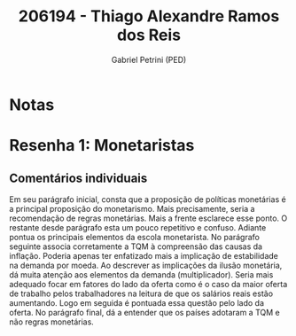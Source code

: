 #+OPTIONS: toc:nil num:nil tags:nil
#+TITLE: 206194 - Thiago Alexandre Ramos dos Reis
#+AUTHOR: Gabriel Petrini (PED)
#+PROPERTY: RA 206194
#+PROPERTY: NOME "Thiago Alexandre Ramos dos Reis"
#+INCLUDE_TAGS: private
#+PROPERTY: COLUMNS %TAREFA(Tarefa) %OBJETIVO(Objetivo) %CONCEITOS(Conceito) %ARGUMENTO(Argumento) %DESENVOLVIMENTO(Desenvolvimento) %CLAREZA(Clareza) %NOTA(Nota)
#+PROPERTY: TAREFA_ALL "Resenha 1" "Resenha 2" "Resenha 3" "Resenha 4" "Resenha 5" "Prova" "Seminário"
#+PROPERTY: OBJETIVO_ALL "Atingido totalmente" "Atingido satisfatoriamente" "Atingido parcialmente" "Atingindo minimamente" "Não atingido"
#+PROPERTY: CONCEITOS_ALL "Atingido totalmente" "Atingido satisfatoriamente" "Atingido parcialmente" "Atingindo minimamente" "Não atingido"
#+PROPERTY: ARGUMENTO_ALL "Atingido totalmente" "Atingido satisfatoriamente" "Atingido parcialmente" "Atingindo minimamente" "Não atingido"
#+PROPERTY: DESENVOLVIMENTO_ALL "Atingido totalmente" "Atingido satisfatoriamente" "Atingido parcialmente" "Atingindo minimamente" "Não atingido"
#+PROPERTY: CONCLUSAO_ALL "Atingido totalmente" "Atingido satisfatoriamente" "Atingido parcialmente" "Atingindo minimamente" "Não atingido"
#+PROPERTY: CLAREZA_ALL "Atingido totalmente" "Atingido satisfatoriamente" "Atingido parcialmente" "Atingindo minimamente" "Não atingido"
#+PROPERTY: NOTA_ALL "Atingido totalmente" "Atingido satisfatoriamente" "Atingido parcialmente" "Atingindo minimamente" "Não atingido"


* Notas :private:

  #+BEGIN: columnview :maxlevel 3 :id global
  #+END

* Resenha 1: Monetaristas                                           :private:
  :PROPERTIES:
  :TAREFA:   Resenha 1
  :OBJETIVO: Atingido satisfatoriamente
  :ARGUMENTO: Atingido satisfatoriamente
  :CONCEITOS: Atingido satisfatoriamente
  :DESENVOLVIMENTO: Atingido parcialmente
  :CONCLUSAO: Atingido parcialmente
  :CLAREZA:  Atingido parcialmente
  :NOTA:     Atingido parcialmente
  :END:

** Comentários individuais 

Em seu parágrafo inicial, consta que a proposição de políticas monetárias é a principal proposição do monetarismo. Mais precisamente, seria a recomendação de regras monetárias. Mais a frente esclarece esse ponto. O restante desde parágrafo esta um pouco repetitivo e confuso. Adiante pontua os principais elementos da escola monetarista. No parágrafo seguinte associa corretamente a TQM à compreensão das causas da inflação. Poderia apenas ter enfatizado mais a implicação de estabilidade na demanda por moeda. Ao descrever as implicações da ilusão monetária, dá muita atenção aos elementos da demanda (multiplicador). Seria mais adequado focar em fatores do lado da oferta como é o caso da maior oferta de trabalho pelos trabalhadores na leitura de que os salários reais estão aumentando. Logo em seguida é pontuada essa questão pelo lado da oferta. No parágrafo final, dá a entender que os países adotaram a TQM e não regras monetárias.
